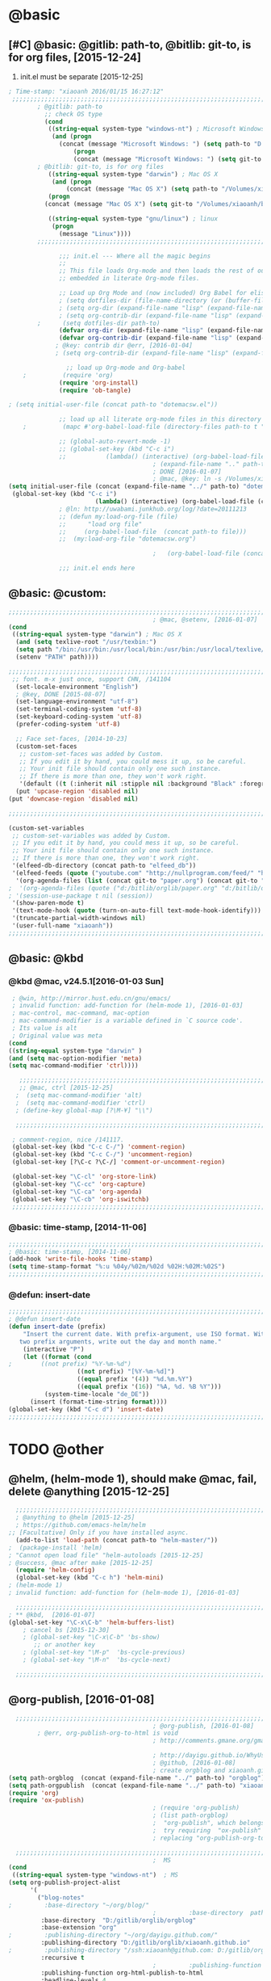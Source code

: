 
* @basic
** [#C] @basic: @gitlib: path-to, @bitlib: git-to, is for org files,  [2015-12-24]
   1. init.el must be separate [2015-12-25]
#+BEGIN_SRC emacs-lisp :tangle yes :reports no
  ; Time-stamp: "xiaoanh 2016/01/15 16:27:12"
   ;;;;;;;;;;;;;;;;;;;;;;;;;;;;;;;;;;;;;;;;;;;;;;;;;;;;;;;;;;;;;;;;;;;;;;;;;;;;;;;;;;;;;;;;;;;;;;;;;;;;;;;;;;;;;;;;;;;;;;;;;;;;;       
          ; @gitlib: path-to
            ;; check OS type
            (cond
             ((string-equal system-type "windows-nt") ; Microsoft Windows
              (and (progn
                (concat (message "Microsoft Windows: ") (setq path-to "D:/gitlib/orglib/emacslib/")) ) 
                    (progn  
                    (concat (message "Microsoft Windows: ") (setq git-to "D:/bitlib/orglib/")) )))
          ; @bitlib: git-to, is for org files
             ((string-equal system-type "darwin") ; Mac OS X
              (and (progn   
                  (concat (message "Mac OS X") (setq path-to "/Volumes/xiaoanh/gitlib/emacslib/")))
             (progn
            (concat (message "Mac OS X") (setq git-to "/Volumes/xiaoanh/bitlib/orglib/")))) )

             ((string-equal system-type "gnu/linux") ; linux
              (progn
                (message "Linux"))))
          ;;;;;;;;;;;;;;;;;;;;;;;;;;;;;;;;;;;;;;;;;;;;;;;;;;;;;;;;;;;;;;;;;;;;;;;;;;;;;;;;;;;;;;;;;;;;;;;;;;;;;;;;;;;;;;;;;;;;;;;;;;;;;

                ;;; init.el --- Where all the magic begins
                ;;
                ;; This file loads Org-mode and then loads the rest of our Emacs initialization from Emacs lisp
                ;; embedded in literate Org-mode files.
                
                ;; Load up Org Mode and (now included) Org Babel for elisp embedded in Org Mode files
                ; (setq dotfiles-dir (file-name-directory (or (buffer-file-name) load-file-name)))
                ; (setq org-dir (expand-file-name "lisp" (expand-file-name "org-mode-master" dotfiles-dir)))
                ; (setq org-contrib-dir (expand-file-name "lisp" (expand-file-name "contrib" org-dir)))
          ;      (setq dotfiles-dir path-to)
                (defvar org-dir (expand-file-name "lisp" (expand-file-name "org-mode-master" path-to)))
                (defvar org-contrib-dir (expand-file-name "lisp" (expand-file-name "contrib"  (expand-file-name "org-mode-master" path-to)))) 
               ; @key: contrib dir @err, [2016-01-04]
               ; (setq org-contrib-dir (expand-file-name "lisp" (expand-file-name "contrib" org-dir)))
            
                  ;; load up Org-mode and Org-babel
      ;          (require 'org)
                (require 'org-install)
                (require 'ob-tangle)

  ; (setq initial-user-file (concat path-to "dotemacsw.el"))

                ;; load up all literate org-mode files in this directory
      ;          (mapc #'org-babel-load-file (directory-files path-to t "\\.org$"))

                ;; (global-auto-revert-mode -1)
                ;; (global-set-key (kbd "C-c i")
                ;;           (lambda() (interactive) (org-babel-load-file (concat path-to "dotemacswrg.org"))))
                                          ; (expand-file-name ".." path-to)
                                          ; DONE [2016-01-07]
                                          ; @mac, @key: ln -s /Volumes/xiaoanh/gitlib/dotemacsw.el ~/.emacs.el
  (setq initial-user-file (concat (expand-file-name "../" path-to) "dotemacsw.el"))
   (global-set-key (kbd "C-c i")
                          (lambda() (interactive) (org-babel-load-file (concat  (expand-file-name "../" path-to)  "dotemacswrg.org"))))
                ; @ln: http://uwabami.junkhub.org/log/?date=20111213
                ;; (defun my:load-org-file (file)
                ;;      "load org file"
                ;;     (org-babel-load-file  (concat path-to file)))
                ;;  (my:load-org-file "dotemacsw.org")

                                          ;   (org-babel-load-file (concat path-to "dotemacsw.org"))

                ;;; init.el ends here
                
#+END_SRC

** @basic: @custom: 
#+BEGIN_SRC emacs-lisp :tangle yes
  ;;;;;;;;;;;;;;;;;;;;;;;;;;;;;;;;;;;;;;;;;;;;;;;;;;;;;;;;;;;;;;;;;;;;;;;;;;;;;;;;;;;;;;;;;;;;;;;;;;;;;;;;;;;;;;;;;;;;;;;;;;;;;
                                          ; @mac, @setenv, [2016-01-07]
  (cond
   ((string-equal system-type "darwin") ; Mac OS X
    (and (setq texlive-root "/usr/texbin:")
    (setq path "/bin:/usr/bin:/usr/local/bin:/usr/bin:/usr/local/texlive/2013/bin/x86_64-darwin:/usr/local/cellar/ghostscript/9.07/bin:")
    (setenv "PATH" path))))

  ;;;;;;;;;;;;;;;;;;;;;;;;;;;;;;;;;;;;;;;;;;;;;;;;;;;;;;;;;;;;;;;;;;;;;;;;;;;;;;;;;;;;;;;;;;;;;;;;;;;;;;;;;;;;;;;;;;;;;;;;;;;;;
   ;; font. m-x just once, support CHN, /141104
    (set-locale-environment "English")
    ; @key, DONE [2015-08-07]
    (set-language-environment "utf-8")
    (set-terminal-coding-system 'utf-8)
    (set-keyboard-coding-system 'utf-8)
    (prefer-coding-system 'utf-8)
    
    ;; Face set-faces, [2014-10-23]
    (custom-set-faces
     ;; custom-set-faces was added by Custom.
     ;; If you edit it by hand, you could mess it up, so be careful.
     ;; Your init file should contain only one such instance.
     ;; If there is more than one, they won't work right.
     '(default ((t (:inherit nil :stipple nil :background "Black" :foreground "gray85" :inverse-video nil :box nil :strike-through nil :overline nil :underline nil :slant normal :weight normal :height 120 :width normal :foundry "apple" :family "Menlo")))))
    (put 'upcase-region 'disabled nil)
  (put 'downcase-region 'disabled nil)

  ;;;;;;;;;;;;;;;;;;;;;;;;;;;;;;;;;;;;;;;;;;;;;;;;;;;;;;;;;;;;;;;;;;;;;;;;;;;;;;;;;;;;;;;;;;;;;;;;;;;;;;;;;;;;;;;;;;;;;;;;;;;;;  

  (custom-set-variables
   ;; custom-set-variables was added by Custom.
   ;; If you edit it by hand, you could mess it up, so be careful.
   ;; Your init file should contain only one such instance.
   ;; If there is more than one, they won't work right.
   '(elfeed-db-directory (concat path-to "elfeed_db"))
   '(elfeed-feeds (quote ("youtube.com" "http://nullprogram.com/feed/" "http://www.terminally-incoherent.com/blog/feed/")))
    '(org-agenda-files (list (concat git-to "paper.org") (concat git-to "study.org") (concat git-to "journal.org") (concat git-to "project.org") (concat git-to "task.org") (concat git-to  "note.org")))
  ;  '(org-agenda-files (quote ("d:/bitlib/orglib/paper.org" "d:/bitlib/orglib/study.org" "d:/bitlib/orglib/journal.org" "d:/bitlib/orglib/project.org" "d:/bitlib/orglib/task.org" "d:/bitlib/orglib/note.org")))
  ; '(session-use-package t nil (session))
   '(show-paren-mode t)
   '(text-mode-hook (quote (turn-on-auto-fill text-mode-hook-identify)))
   '(truncate-partial-width-windows nil)
   '(user-full-name "xiaoanh"))
  ;;;;;;;;;;;;;;;;;;;;;;;;;;;;;;;;;;;;;;;;;;;;;;;;;;;;;;;;;;;;;;;;;;;;;;;;;;;;;;;;;;;;;;;;;;;;;;;;;;;;;;;;;;;;;;;;;;;;;;;;;;;;;  
#+END_SRC
** @basic: @kbd
*** @kbd @mac, v24.5.1[2016-01-03 Sun]
#+BEGIN_SRC emacs-lisp :tangle yes
  ; @win, http://mirror.hust.edu.cn/gnu/emacs/
  ; invalid function: add-function for (helm-mode 1), [2016-01-03]
  ; mac-control, mac-command, mac-option
  ; mac-command-modifier is a variable defined in `C source code'.
  ; Its value is alt
  ; Original value was meta
 (cond 
 ((string-equal system-type "darwin" )
 (and (setq mac-option-modifier 'meta)
 (setq mac-command-modifier 'ctrl))))

    ;;;;;;;;;;;;;;;;;;;;;;;;;;;;;;;;;;;;;;;;;;;;;;;;;;;;;;;;;;;;;;;;;;;;;;;;;;;;;;;;;;;;;;;;;;;;;;;;;;;;;;;;;;;;;;;;;;;;;;;;;;;;;
    ;; @mac, ctrl [2015-12-25]
   ;  (setq mac-command-modifier 'alt)
   ;  (setq mac-command-modifier 'ctrl)
   ; (define-key global-map [?\M-¥] "\\")
   
   ;;;;;;;;;;;;;;;;;;;;;;;;;;;;;;;;;;;;;;;;;;;;;;;;;;;;;;;;;;;;;;;;;;;;;;;;;;;;;;;;;;;;;;;;;;;;;;;;;;;;;;;;;;;;;;;;;;;;;;;;;;;;;

  ; comment-region, nice /141117.
  (global-set-key (kbd "C-c C-/") 'comment-region)
  (global-set-key (kbd "C-c C-/") 'uncomment-region)
  (global-set-key [?\C-c ?\C-/] 'comment-or-uncomment-region)
  
  (global-set-key "\C-cl" 'org-store-link)
  (global-set-key "\C-cc" 'org-capture)
  (global-set-key "\C-ca" 'org-agenda)
  (global-set-key "\C-cb" 'org-iswitchb)
  ;;;;;;;;;;;;;;;;;;;;;;;;;;;;;;;;;;;;;;;;;;;;;;;;;;;;;;;;;;;;;;;;;;;;;;;;;;;;;;;;;;;;;;;;;;;;;;;;;;;;;;;;;;;;;;;;;;;;;;;;;;;;;
#+END_SRC

*** @basic: time-stamp, [2014-11-06]
#+BEGIN_SRC emacs-lisp :tangle yes
;;;;;;;;;;;;;;;;;;;;;;;;;;;;;;;;;;;;;;;;;;;;;;;;;;;;;;;;;;;;;;;;;;;;;;;;;;;;;;;;;;;;;;;;;;;;;;;;;;;;;;;;;;;;;;;;;;;;;;;;;;;;;
; @basic: time-stamp, [2014-11-06]
(add-hook 'write-file-hooks 'time-stamp)
(setq time-stamp-format "%:u %04y/%02m/%02d %02H:%02M:%02S")
;;;;;;;;;;;;;;;;;;;;;;;;;;;;;;;;;;;;;;;;;;;;;;;;;;;;;;;;;;;;;;;;;;;;;;;;;;;;;;;;;;;;;;;;;;;;;;;;;;;;;;;;;;;;;;;;;;;;;;;;;;;;;
#+END_SRC
*** @defun: insert-date
#+BEGIN_SRC emacs-lisp :tangle yes
;;;;;;;;;;;;;;;;;;;;;;;;;;;;;;;;;;;;;;;;;;;;;;;;;;;;;;;;;;;;;;;;;;;;;;;;;;;;;;;;;;;;;;;;;;;;;;;;;;;;;;;;;;;;;;;;;;;;;;;;;;;;;
; @defun insert-date
(defun insert-date (prefix)
    "Insert the current date. With prefix-argument, use ISO format. With
   two prefix arguments, write out the day and month name."
    (interactive "P")
    (let ((format (cond
;	     ((not prefix) "%Y-%m-%d")
                   ((not prefix) "[%Y-%m-%d]")
                   ((equal prefix '(4)) "%d.%m.%Y")
                   ((equal prefix '(16)) "%A, %d. %B %Y")))
          (system-time-locale "de_DE"))
      (insert (format-time-string format))))
(global-set-key (kbd "C-c d") 'insert-date)
;;;;;;;;;;;;;;;;;;;;;;;;;;;;;;;;;;;;;;;;;;;;;;;;;;;;;;;;;;;;;;;;;;;;;;;;;;;;;;;;;;;;;;;;;;;;;;;;;;;;;;;;;;;;;;;;;;;;;;;;;;;;;
#+END_SRC

* TODO @other
** @helm, (helm-mode 1), should make @mac, fail, delete @anything [2015-12-25]
#+BEGIN_SRC emacs-lisp :tangle yes
    ;;;;;;;;;;;;;;;;;;;;;;;;;;;;;;;;;;;;;;;;;;;;;;;;;;;;;;;;;;;;;;;;;;;;;;;;;;;;;;;;;;;;;;;;;;;;;;;;;;;;;;;;;;;;;;;;;;;;;;;;;;;;;
    ; @anything to @helm [2015-12-25]
    ; https://github.com/emacs-helm/helm
  ;; [Facultative] Only if you have installed async.
    (add-to-list 'load-path (concat path-to "helm-master/"))
  ;  (package-install 'helm)
  ; "Cannot open load file" "helm-autoloads [2015-12-25]
  ; @success, @mac after make [2015-12-25] 
    (require 'helm-config)
    (global-set-key (kbd "C-c h") 'helm-mini)
  ; (helm-mode 1)
  ; invalid function: add-function for (helm-mode 1), [2016-01-03]

    ;;;;;;;;;;;;;;;;;;;;;;;;;;;;;;;;;;;;;;;;;;;;;;;;;;;;;;;;;;;;;;;;;;;;;;;;;;;;;;;;;;;;;;;;;;;;;;;;;;;;;;;;;;;;;;;;;;;;;;;;;;;;;
  ; ** @kbd,  [2016-01-07]
  (global-set-key "\C-x\C-b" 'helm-buffers-list) 
      ; cancel bs [2015-12-30]
      ; (global-set-key "\C-x\C-b" 'bs-show) 
         ;; or another key
      ; (global-set-key "\M-p"  'bs-cycle-previous)
      ; (global-set-key "\M-n"  'bs-cycle-next)

    ;;;;;;;;;;;;;;;;;;;;;;;;;;;;;;;;;;;;;;;;;;;;;;;;;;;;;;;;;;;;;;;;;;;;;;;;;;;;;;;;;;;;;;;;;;;;;;;;;;;;;;;;;;;;;;;;;;;;;;;;;;;;;
#+END_SRC

** @org-publish, [2016-01-08]
#+BEGIN_SRC emacs-lisp :tangle yes
    ;;;;;;;;;;;;;;;;;;;;;;;;;;;;;;;;;;;;;;;;;;;;;;;;;;;;;;;;;;;;;;;;;;;;;;;;;;;;;;;;;;;;;;;;;;;;;;;;;;;;;;;;;;;;;;;;;;;;;;;;;;;;;
                                          ; @org-publish, [2016-01-08]
          ; @err, org-publish-org-to-html is void
                                          ; http://comments.gmane.org/gmane.emacs.orgmode/76412

                                          ; http://dayigu.github.io/WhyUseOrgModeToWriteBlog.html
                                          ; @github, [2016-01-08]
                                          ; create orgblog and xiaoanh.github.com dir, [2016-01-08]
  (setq path-orgblog  (concat (expand-file-name "../" path-to) "orgblog"))
  (setq path-orgpublish  (concat (expand-file-name "../" path-to) "xiaoanh.github.io"))
  (require 'org)
  (require 'ox-publish)
                                          ; (require 'org-publish)
                                          ; (list path-orgblog)
                                          ;  "org-publish", which belongs to the old framework.
                                          ;  try requiring  "ox-publish" instead.
                                          ; replacing "org-publish-org-to-html" by "org-html-publish-to-html" into my .emacs.

    ;;;;;;;;;;;;;;;;;;;;;;;;;;;;;;;;;;;;;;;;;;;;;;;;;;;;;;;;;;;;;;;;;;;;;;;;;;;;;;;;;;;;;;;;;;;;;;;;;;;;;;;;;;;;;;;;;;;;;;;;;;;;;
                                          ;  MS
  (cond
   ((string-equal system-type "windows-nt")  ; MS
  (setq org-publish-project-alist
        '(
          ("blog-notes"
  ;         :base-directory "~/org/blog/"
                                          ;         :base-directory  path-orgblog
           :base-directory  "D:/gitlib/orglib/orgblog"     
           :base-extension "org"
  ;         :publishing-directory "~/org/dayigu.github.com/"
           :publishing-directory "D:/gitlib/orglib/xiaoanh.github.io"
  ;         :publishing-directory "/ssh:xiaoanh@github.com: D:/gitlib/orglib/xiaoanh.github.io"
           :recursive t
                                          ;         :publishing-function org-publish-org-to-html
           :publishing-function org-html-publish-to-html   
           :headline-levels 4
           :section-numbers nil
           :auto-preamble t
           :auto-sitemap t                ; Generate sitemap.org automagically...
           :sitemap-filename "sitemap.org"  ; ... call it sitemap.org (it's the default)...
           :sitemap-title "Sitemap"         ; ... with title 'Sitemap'.
           :author "xiaoanh"
  ;         :email "dayigu at gmail dot com"
                                          ;          :style    "<link rel=\"stylesheet\" type=\"text/css\" href=\"css/worg.css\"/>"
           :sitemap-sort-files anti-chronologically
           :sitemap-file-entry-format "%d %t"
           )
          ("blog-static"
  ;         :base-directory "~/org/blog/"
           :base-directory "D:/gitlib/orglib/orgblog"
           :base-extension "css\\|js\\|png\\|jpg\\|gif\\|pdf\\|mp3\\|ogg\\|swf"
                                          ;         :publishing-directory "~/org/dayigu.github.com/"
  ;         :publishing-directory "/ssh:xiaoanh@github.com:  D:/gitlib/orglib/xiaoanh.github.io"
           :publishing-directory "D:/gitlib/orglib/xiaoanh.github.io"        
           :recursive t
           :publishing-function org-publish-attachment
           )
          ("blog" :components ("blog-notes" "blog-static"))
          ;;
          ))))
  ;;;;;;;;;;;;;;;;;;;;;;;;;;;;;;;;;;;;;;;;;;;;;;;;;;;;;;;;;;;;;;;;;;;;;;;;;;;;;;;;;;;;;;;;;;;;;;;;;;;;;;;;;;;;;;;;;;;;;;;;;;;;;
  ; Mac OS X
  (cond
   ((string-equal system-type "darwin")  ; Mac OS X
  (setq org-publish-project-alist
        '(
          ("blog-notes"
  ;         :base-directory "~/org/blog/"
                                          ;         :base-directory  path-orgblog
           :base-directory  "/Volumes/xiaoanh/gitlib/orglib/orgblog"     
           :base-extension "org"
           :publishing-directory "/ssh:xiaoanh@github.com: /Volumes/xiaoanh/gitlib/orglib/xiaoanh.github.io"
  ;         :publishing-directory "/ssh:xiaoanh@github.com: D:/gitlib/orglib/orghtml"
           :recursive t
                                          ;         :publishing-function org-publish-org-to-html
           :publishing-function org-html-publish-to-html   
           :headline-levels 4
           :section-numbers nil
           :auto-preamble t
           :auto-sitemap t                ; Generate sitemap.org automagically...
           :sitemap-filename "sitemap.org"  ; ... call it sitemap.org (it's the default)...
           :sitemap-title "Sitemap"         ; ... with title 'Sitemap'.
           :author "xiaoanh"
  ;         :email "dayigu at gmail dot com"
           :style    "<link rel=\"stylesheet\" type=\"text/css\" href=\"css/worg.css\"/>"
           )
          ("blog-static"
  ;         :base-directory "~/org/blog/"
           :base-directory "/gitlib/orglib/orgblog"
           :base-extension "css\\|js\\|png\\|jpg\\|gif\\|pdf\\|mp3\\|ogg\\|swf"
                                          ;         :publishing-directory "~/org/dayigu.github.com/"
           :publishing-directory "/ssh:xiaoanh@github.com:  /Volumes/xiaoanh/gitlib/orglib/xiaoanh.github.io"
  ;         :publishing-directory "D:/gitlib/orglib/xiaoanh.github.io"        
           :recursive t
           :publishing-function org-publish-attachment
           )
          ("blog" :components ("blog-notes" "blog-static"))
          ;;
          ))))
                                          ; M-x org-publish-project RET blog RET
    ;;;;;;;;;;;;;;;;;;;;;;;;;;;;;;;;;;;;;;;;;;;;;;;;;;;;;;;;;;;;;;;;;;;;;;;;;;;;;;;;;;;;;;;;;;;;;;;;;;;;;;;;;;;;;;;;;;;;;;;;;;;;;
#+END_SRC

#+RESULTS:
** @markdown [2016-01-08]
   1. markdown最主要的用途可能就是blog了
#+BEGIN_SRC emacs-lisp :tangle yes
  ; MD, [2015-02-13]
  (add-to-list 'load-path  (concat path-to "markdown-mode/"))  
;  (add-to-list 'load-path  path-to)  
  (autoload 'markdown-mode "markdown-mode"   "Major mode for editing Markdown files" t)
  (add-to-list 'auto-mode-alist '("\\.text\\'" . markdown-mode))
  (add-to-list 'auto-mode-alist '("\\.markdown\\'" . markdown-mode))
  (add-to-list 'auto-mode-alist '("\\.md\\'" . markdown-mode))
#+END_SRC
** @pandoc
*** 黑魔法利器pandoc, [2016-01-12]
    1. 如果你需要把文件从一种标记语言格式转换到另一种格式，pandoc会是你的瑞士军刀
** @pomodoro, @org-timer
#+BEGIN_SRC emacs-lisp :tangle yes
                                          ; @ln : http://orgmode.org/worg/org-gtd-etc.html, [2016-01-12]
                                          ; Activate the org-timer module :
  (add-to-list 'org-modules 'org-timer)
  ; Set a default value for the timer, for example :
  (setq org-timer-default-timer 25)
  ;; Modify the org-clock-in so that a timer is started with the default
  ;; value except if a timer is already started :
  (add-hook 'org-clock-in-hook (lambda ()
        (if (not org-timer-current-timer) 
        (org-timer-set-timer '(16)))))

#+END_SRC
** @helm-bibtex-master, dash first
#+BEGIN_SRC emacs-lisp :tangle yes
    ;;;;;;;;;;;;;;;;;;;;;;;;;;;;;;;;;;;;;;;;;;;;;;;;;;;;;;;;;;;;;;;;;;;;;;;;;;;;;;;;;;;;;;;;;;;;;;;;;;;;;;;;;;;;;;;;;;;;;;;;;;;;;
    ;;  @helm, helm-bibtex
    ; @err, can not load parsebib
    ; @success, Cannot open load file -> (add-to-list ‘load-path “/Users/user_name/bin/”)
    ; ;; Requirements are parsebib, helm, s, dash, and f.  The easiest way
    ; *** @parsebib @google, https://github.com/joostkremers/parsebib, @Preamble, @String, or @Comment
    ; https://github.com/tmalsburg/helm-bibtex
    ; *** @dash can not load parsebib
    ; https://github.com/magnars/dash.el
    ; *** @s can not load s and f
    ; https://github.com/magnars/s.el
    ; https://github.com/rejeep/f.el
    ; *** @success, parsebib, dash, s and f finally
    (add-to-list 'load-path (concat path-to "dash.el-master/"))
    (require 'dash) 
    (add-to-list 'load-path (concat path-to "s.el-master/"))
    (require 's)
    (add-to-list 'load-path (concat path-to "f.el-master/"))
    (require 'f)
    ; A modern list library for Emacs 
    ; All functions and constructs in the library are prefixed with a dash (-).
    
    (add-to-list 'load-path (concat path-to "parsebib-master/"))
    (require 'parsebib)
    (add-to-list 'load-path (concat path-to "helm-bibtex-master/"))
    (autoload 'helm-bibtex "helm-bibtex" "" t)
    ; (setq helm-bibtex-bibliography '("/path/to/bibtex-file-1.bib" "/path/to/bibtex-file-2.bib"))
    ; helm-bibtex, bitlib->gitlib [2015-12-28]
    (setq helm-bibtex-bibliography (list (concat path-to "bib1410.bib") (concat path-to "bib1505.bib") (concat path-to "bib1506.bib") ))
;    (setq helm-bibtex-bibliography '( (concat path-to "bib1410.bib") (concat path-to "bib1505.bib") (concat path-to "bib1506.bib") ))
  ;  (setq helm-bibtex-bibliography '("D:/gitlib/bib1410.bib" "D:/gitlib/bib1505.bib" "D:/gitlib/bib1506.bib" ))
  ;  (setq helm-bibtex-bibliography '("D:/gitlib/orglib/bib1410.bib" "D:/gitlib/orglib/bib1505.bib" "D:/gitlib/orglib/bib1506.bib" ))
    ; (setq helm-bibtex-bibliography '("D:/bitlib/orglib/bib1410.bib" "D:/bitlib/orglib/bib1505.bib" "D:/bitlib/orglib/bib1506.bib" ))
 
    (setq helm-bibtex-library-path (list (concat git-to "paper1512/") ))    
;    (setq helm-bibtex-library-path (concat git-to "paper1512/") )    
;    (setq helm-bibtex-library-path "D:/bitlib/orglib/paper1512/" )
    ; (setq helm-bibtex-library-path '("/path1/to/pdfs" "/path2/to/pdfs"))
    ; (setq helm-bibtex-notes-path "/path/to/notes.org")
    (setq helm-bibtex-notes-path "D:/gitlib/bib_notes.org")
    (setq helm-bibtex-pdf-symbol "⌘")
    (setq helm-bibtex-notes-symbol "✎")
    ;;;;;;;;;;;;;;;;;;;;;;;;;;;;;;;;;;;;;;;;;;;;;;;;;;;;;;;;;;;;;;;;;;;;;;;;;;;;;;;;;;;;;;;;;;;;;;;;;;;;;;;;;;;;;;;;;;;;;;;;;;;;;
#+END_SRC
** @guide-key
#+BEGIN_SRC emacs-lisp
  ;;;;;;;;;;;;;;;;;;;;;;;;;;;;;;;;;;;;;;;;;;;;;;;;;;;;;;;;;;;;;;;;;;;;;;;;;;;;;;;;;;;;;;;;;;;;;;;;;;;;;;;;;;;;;;;;;;;;;;;;;;;;
  ; https://github.com/kai2nenobu/guide-key
  ; @guide-key begin here
  
  ; @guide-key end here
  ;;;;;;;;;;;;;;;;;;;;;;;;;;;;;;;;;;;;;;;;;;;;;;;;;;;;;;;;;;;;;;;;;;;;;;;;;;;;;;;;;;;;;;;;;;;;;;;;;;;;;;;;;;;;;;;;;;;;;;;;;;;;
#+END_SRC
** @company
#+BEGIN_SRC emacs-lisp
  ;;;;;;;;;;;;;;;;;;;;;;;;;;;;;;;;;;;;;;;;;;;;;;;;;;;;;;;;;;;;;;;;;;;;;;;;;;;;;;;;;;;;;;;;;;;;;;;;;;;;;;;;;;;;;;;;;;;;;;;;;;;;;
  ; @company to replace ac,  begin here [2015-12-31]
  
  ; @company end here
  ;;;;;;;;;;;;;;;;;;;;;;;;;;;;;;;;;;;;;;;;;;;;;;;;;;;;;;;;;;;;;;;;;;;;;;;;;;;;;;;;;;;;;;;;;;;;;;;;;;;;;;;;;;;;;;;;;;;;;;;;;;;;;
#+END_SRC
** @use-package [2015-12-31]
#+BEGIN_SRC emacs-lisp
  ;;;;;;;;;;;;;;;;;;;;;;;;;;;;;;;;;;;;;;;;;;;;;;;;;;;;;;;;;;;;;;;;;;;;;;;;;;;;;;;;;;;;;;;;;;;;;;;;;;;;;;;;;;;;;;;;;;;;;;;;;;;;;
  ; @use-package begin here [2015-12-31]
  ; https://github.com/jwiegley/use-package
  (add-to-list 'load-path (concat path-to "use-package-master/"))
; (require 'use-package)
  ; @use-package end here
  ;;;;;;;;;;;;;;;;;;;;;;;;;;;;;;;;;;;;;;;;;;;;;;;;;;;;;;;;;;;;;;;;;;;;;;;;;;;;;;;;;;;;;;;;;;;;;;;;;;;;;;;;;;;;;;;;;;;;;;;;;;;;;
#+END_SRC
** TODO @magit, v24.5 [2015-12-30]
   - State "TODO"       from ""           [2016-01-04 Mon 10:20]
#+BEGIN_SRC emacs-lisp
  ;;;;;;;;;;;;;;;;;;;;;;;;;;;;;;;;;;;;;;;;;;;;;;;;;;;;;;;;;;;;;;;;;;;;;;;;;;;;;;;;;;;;;;;;;;;;;;;;;;;;;;;;;;;;;;;;;;;;;;;;;;;;;
  ; @magit, [2015-12-30]
  ; http://magit.vc/manual/magit/
  ; @make @err: *** At least version 24.4 of Emacs is required.  Stop.
   (add-to-list 'load-path (concat path-to "magit-master/lisp/"))
  ;  (require 'magit)
  ;; (with-eval-after-load 'info
  ;;   (info-initialize)
  ;;   (add-to-list 'Info-directory-list
  ;;                (concat path-to "/Documentation/")))
  
#+END_SRC
** @eldoc [2015-12-30]
#+BEGIN_SRC emacs-lisp :tangle yes 
  ;;;;;;;;;;;;;;;;;;;;;;;;;;;;;;;;;;;;;;;;;;;;;;;;;;;;;;;;;;;;;;;;;;;;;;;;;;;;;;;;;;;;;;;;;;;;;;;;;;;;;;;;;;;;;;;;;;;;;;;;;;;;;
  ; @eldoc [2015-12-30]
  (add-hook 'emacs-lisp-mode-hook 'turn-on-eldoc-mode)
  (add-hook 'lisp-interaction-mode-hook 'turn-on-eldoc-mode)
  (add-hook 'ielm-mode-hook 'turn-on-eldoc-mode)
  ; org-eldoc, @ln: https://bitbucket.org/ukaszg/org-eldoc
  ; org-eldoc is part of org-mode contrib repository
  ; \gitlib\orglib\emacslib\org-mode-master\contrib\lisp
  ; (setq org-contrib-dir (expand-file-name "lisp" (expand-file-name "contrib" org-dir)))
  ; (setq org-contrib-dir (expand-file-name "lisp" (expand-file-name "contrib" org-dir)))
  (add-to-list 'load-path org-contrib-dir)
  (require 'org-eldoc)
  (org-eldoc-load)
  ; (org-eldoc-hook-setup)
  ;;;;;;;;;;;;;;;;;;;;;;;;;;;;;;;;;;;;;;;;;;;;;;;;;;;;;;;;;;;;;;;;;;;;;;;;;;;;;;;;;;;;;;;;;;;;;;;;;;;;;;;;;;;;;;;;;;;;;;;;;;;;;
#+END_SRC
** @anything, @err [2015-12-29]
#+BEGIN_SRC emacs-lisp
    ;;;;;;;;;;;;;;;;;;;;;;;;;;;;;;;;;;;;;;;;;;;;;;;;;;;;;;;;;;;;;;;;;;;;;;;;;;;;;;;;;;;;;;;;;;;;;;;;;;;;;;;;;;;;;;;;;;;;;;;;;;;;;
  ; @anything, why not working
  ; @err, can  not open load file anything-config
    ;; (add-to-list 'load-path (concat path-to "anything/")
    ;; (require 'anything-config)
    ;; (setq anything-sources
    ;;       (list anything-c-source-buffers
    ;;         anything-c-source-locate
    ;;             anything-c-source-file-name-history
    ;;             anything-c-source-info-pages
    ;;             anything-c-source-man-pages
    ;;             anything-c-source-file-cache
    ;;             anything-c-source-emacs-commands))
    ;;;;;;;;;;;;;;;;;;;;;;;;;;;;;;;;;;;;;;;;;;;;;;;;;;;;;;;;;;;;;;;;;;;;;;;;;;;;;;;;;;;;;;;;;;;;;;;;;;;;;;;;;;;;;;;;;;;;;;;;;;;;;
#+END_SRC

** @async emacs-async-master for helm
#+BEGIN_SRC emacs-lisp 
; https://github.com/jwiegley/emacs-async
(add-to-list 'load-path (concat path-to "emacs-async-master/"))
(autoload 'dired-async-mode "dired-async.el" nil t)
(dired-async-mode 1)
#+END_SRC
** @smex [2015-12-25]
#+BEGIN_SRC emacs-lisp :tangle yes
;;;;;;;;;;;;;;;;;;;;;;;;;;;;;;;;;;;;;;;;;;;;;;;;;;;;;;;;;;;;;;;;;;;;;;;;;;;;;;;;;;;;;;;;;;;;;;;;;;;;;;;;;;;;;;;;;;;;;;;;;;;;;
; https://github.com/nonsequitur/smex
; A smart M-x enhancement for Emacs.  [2015-07-15]
(add-to-list 'load-path (concat path-to "smex-master/"))
(require 'smex) 
; Not needed if you use package.el
(smex-initialize) 
; Can be omitted. This might cause a (minimal) delay
                  ; when Smex is auto-initialized on its first run.

(global-set-key (kbd "M-x") 'smex)
(global-set-key (kbd "M-X") 'smex-major-mode-commands)
;;;;;;;;;;;;;;;;;;;;;;;;;;;;;;;;;;;;;;;;;;;;;;;;;;;;;;;;;;;;;;;;;;;;;;;;;;;;;;;;;;;;;;;;;;;;;;;;;;;;;;;;;;;;;;;;;;;;;;;;;;;;;
#+END_SRC
** @linum forcefully, [2013-11-13]
#+BEGIN_SRC emacs-lisp
;;;;;;;;;;;;;;;;;;;;;;;;;;;;;;;;;;;;;;;;;;;;;;;;;;;;;;;;;;;;;;;;;;;;;;;;;;;;;;;;;;;;;;;;;;;;;;;;;;;;;;;;;;;;;;;;;;;;;;;;;;;;;
(add-to-list 'load-path path-to)  
(require 'linum)
(global-linum-mode 1)
;;;;;;;;;;;;;;;;;;;;;;;;;;;;;;;;;;;;;;;;;;;;;;;;;;;;;;;;;;;;;;;;;;;;;;;;;;;;;;;;;;;;;;;;;;;;;;;;;;;;;;;;;;;;;;;;;;;;;;;;;;;;;
#+END_SRC
** @git-emac git-emacs, [2015-12-23] / [2014-11-06]
#+BEGIN_SRC emacs-lisp
;;;;;;;;;;;;;;;;;;;;;;;;;;;;;;;;;;;;;;;;;;;;;;;;;;;;;;;;;;;;;;;;;;;;;;;;;;;;;;;;;;;;;;;;;;;;;;;;;;;;;;;;;;;;;;;;;;;;;;;;;;;;;
;  C:\Program Files (x86)\Git [2015-12-23]
;; (add-to-list 'load-path (concat path-to "git-emacs-master/"))
;; ;(add-to-list 'load-path "C:/git-emacs-master")
;; ;(add-to-list 'load-path "C:/Program Files (x86)/git-emacs-master")
;; (if (string-equal system-type "windows-nt")
;; (progn (add-to-list 'exec-path "C:/Program Files (x86)/Git/bin")))
;; ; * @emacs
;; ; (add-to-list 'exec-path "C:/Program Files (x86)/Git/bin")
;; (require 'git-emacs)
;; ; @key, @success, 'exec-path, ctrl-h v check value
;; ; permisson denied, git
;; ; add its path (location) to the value of exec-path.

;; ; ** @git-emacs, defvar, ctrl-h v: git--repository-dir for git-init
;; (setq git--repository-dir git-to)

;;;;;;;;;;;;;;;;;;;;;;;;;;;;;;;;;;;;;;;;;;;;;;;;;;;;;;;;;;;;;;;;;;;;;;;;;;;;;;;;;;;;;;;;;;;;;;;;;;;;;;;;;;;;;;;;;;;;;;;;;;;;;

;; highlight：hi-line.el,emacs inside, /[2014-11-06]
; (require 'hl-line)  
; (global-hl-line-mode t) 
;;;;;;;;;;;;;;;;;;;;;;;;;;;;;;;;;;;;;;;;;;;;;;;;;;;;;;;;;;;;;;;;;;;;;;;;;;;;;;;;;;;;;;;;;;;;;;;;;;;;;;;;;;;;;;;;;;;;;;;;;;;;;
#+END_SRC

** @ac

#+BEGIN_SRC emacs-lisp
;;;;;;;;;;;;;;;;;;;;;;;;;;;;;;;;;;;;;;;;;;;;;;;;;;;;;;;;;;;;;;;;;;;;;;;;;;;;;;;;;;;;;;;;;;;;;;;;;;;;;;;;;;;;;;;;;;;;;;;;;;;;;
;; auto-complete, [2014-11-06]
(add-to-list 'load-path (concat path-to "auto-complete-master/"))
; (add-to-list 'load-path (concat path-to "auto-complete-master"))
; (add-to-list 'ac-dictionary-directories "D:/dotemacsw/auto-complete-master/ac-dict")
(require 'auto-complete)
(require 'auto-complete-config)
(ac-config-default)
(add-to-list 'ac-dictionary-directories (concat path-to "auto-complete-master/ac-dict"))
(auto-complete-mode 1) 

;;;;;;;;;;;;;;;;;;;;;;;;;;;;;;;;;;;;;;;;;;;;;;;;;;;;;;;;;;;;;;;;;;;;;;;;;;;;;;;;;;;;;;;;;;;;;;;;;;;;;;;;;;;;;;;;;;;;;;;;;;;;;
#+END_SRC
*** @ac, ac-ispell
#+BEGIN_SRC emacs-lisp :tangle yes
  ;;;;;;;;;;;;;;;;;;;;;;;;;;;;;;;;;;;;;;;;;;;;;;;;;;;;;;;;;;;;;;;;;;;;;;;;;;;;;;;;;;;;;;;;;;;;;;;;;;;;;;;;;;;;;;;;;;;;;;;;;;;;;
  ;; @win
  (if (string-equal system-type "windows-nt")
  (and (progn (add-to-list 'exec-path "C:/Program Files (x86)/Aspell/bin"))
  (setq-default ispell-program-name "aspell")
  (progn (setq ispell-personal-dictionary "C:/Program Files (x86)/Aspell/dict"))))
  
  ;;;;;;;;;;;;;;;;;;;;;;;;;;;;;;;;;;;;;;;;;;;;;;;;;;;;;;;;;;;;;;;;;;;;;;;;;;;;;;;;;;;;;;;;;;;;;;;;;;;;;;;;;;;;;;;;;;;;;;;;;;;;;
  ;; @mac, [2015-12-28]
  (if (string-equal system-type "darwin")
  (and (setq ispell-program-name "/usr/local/bin/ispell")
  (setq-default ispell-program-name "/usr/local/bin/aspell")))
  
  ; @seamless, for both 
  (require 'ispell)
  (setq text-mode-hook '(lambda()  (flyspell-mode t)  ) )
  (add-hook 'LaTeX-mode-hook 'flyspell-mode)
  (ispell-minor-mode) 
  
  ;;;;;;;;;;;;;;;;;;;;;;;;;;;;;;;;;;;;;;;;;;;;;;;;;;;;;;;;;;;;;;;;;;;;;;;;;;;;;;;;;;;;;;;;;;;;;;;;;;;;;;;;;;;;;;;;;;;;;;;;;;;;;
#+END_SRC
*** @ac, first ispell, then ac-ispell [2015-12-28]
#+BEGIN_SRC emacs-lisp
;;;;;;;;;;;;;;;;;;;;;;;;;;;;;;;;;;;;;;;;;;;;;;;;;;;;;;;;;;;;;;;;;;;;;;;;;;;;;;;;;;;;;;;;;;;;;;;;;;;;;;;;;;;;;;;;;;;;;;;;;;;;;
(add-to-list 'load-path (concat path-to "auto-complete-master/"))
; (add-to-list 'load-path "D:/dotemacsw/auto-complete-master/")
(require 'ac-ispell)
(eval-after-load "auto-complete" '(progn (ac-ispell-setup)))
(add-hook 'git-commit-mode-hook 'ac-ispell-ac-setup)
(add-hook 'mail-mode-hook 'ac-ispell-ac-setup)

; error enabling flyspell mode, ispell-set-spellcheker, /141106
(setq flyspell-issue-welcome-flag nil)
;; fix flyspell problem
;;;;;;;;;;;;;;;;;;;;;;;;;;;;;;;;;;;;;;;;;;;;;;;;;;;;;;;;;;;;;;;;;;;;;;;;;;;;;;;;;;;;;;;;;;;;;;;;;;;;;;;;;;;;;;;;;;;;;;;;;;;;;
#+END_SRC
** @auctex, REDO [2016-01-07], no use [2015-12-24]
#+BEGIN_SRC emacs-lisp :tangle yes
  ;;;;;;;;;;;;;;;;;;;;;;;;;;;;;;;;;;;;;;;;;;;;;;;;;;;;;;;;;;;;;;;;;;;;;;;;;;;;;;;;;;;;;;;;;;;;;;;;;;;;;;;;;;;;;;;;;;;;;;;;;;;;; 
  ;; Auctex, REDO [2016-01-07] DONE [2014-10-23]
  (add-to-list 'load-path (concat path-to "site-lisp/site-start.d"))
                                          ; @key: very important, [2014-10-23]
  (load "auctex.el" nil t t)
  (load "preview-latex.el" nil t t)
  (setq TeX-auto-save t)
  (setq TeX-parse-self t)
  (setq-default TeX-master nil)
  (setq preview-scale-function 1.3)
  (setq LaTeX-math-menu-unicode t)
  (setq TeX-insert-braces nil)
  (add-hook 'LaTeX-mode-hook 'LaTeX-math-mode)
  ;; RefTeX with AUCTeX
  ;; reftex, [2014-10-23]
  (setq reftex-plug-into-auctex t)
  (add-hook 'latex-mode-hook 'turn-on-reftex) 
  (setq reftex-cite-format 'natbib) 


  ;; "XeLaTeX", xetex, REDO [2016-01-07], DONE  [2014-11-03]
  (setq TeX-PDF-mode t) ; annual, c-c,c-t, c -p, /140318
  (add-hook 'LaTeX-mode-hook (lambda()
                                (add-to-list 'TeX-command-list '("XeLaTeX" "%`xelatex%(mode)%' %t" TeX-run-TeX nil t))
                                (setq TeX-command-default "XeLaTeX")
                                   (setq TeX-save-query  nil )
                                    (setq TeX-show-compilation t) 
                                                                 ))
  (setq tex-engine 'xetex)
  ;;;;;;;;;;;;;;;;;;;;;;;;;;;;;;;;;;;;;;;;;;;;;;;;;;;;;;;;;;;;;;;;;;;;;;;;;;;;;;;;;;;;;;;;;;;;;;;;;;;;;;;;;;;;;;;;;;;;;;;;;;;;;
#+END_SRC

** @auto-save, [2014-11-21]

#+BEGIN_SRC emacs-lisp
;;;;;;;;;;;;;;;;;;;;;;;;;;;;;;;;;;;;;;;;;;;;;;;;;;;;;;;;;;;;;;;;;;;;;;;;;;;;;;;;;;;;;;;;;;;;;;;;;;;;;;;;;;;;;;;;;;;;;;;;;;;;;
(setq auto-save-default t)
;;;;;;;;;;;;;;;;;;;;;;;;;;;;;;;;;;;;;;;;;;;;;;;;;;;;;;;;;;;;;;;;;;;;;;;;;;;;;;;;;;;;;;;;;;;;;;;;;;;;;;;;;;;;;;;;;;;;;;;;;;;;;
#+END_SRC

** @mew, no use
#+BEGIN_SRC emacs-lisp :tangle no
  ;;;;;;;;;;;;;;;;;;;;;;;;;;;;;;;;;;;;;;;;;;;;;;;;;;;;;;;;;;;;;;;;;;;;;;;;;;;;;;;;;;;;;;;;;;;;;;;;;;;;;;;;;;;;;;;;;;;;;;;;;;;;;
  ;; @mew, email, @success, work [2015-12-21]
      ;; load Mew, [2014-11-07]
      (add-to-list 'load-path (concat path-to "mew-lisp"))
      (autoload 'mew "mew" nil t)
      (autoload 'mew-send "mew" nil t)
      (setq mew-icon-directory (concat path-to "mew-lisp/etc"))
      (setq mew-use-cached-passwd t)
      (if (boundp 'read-mail-command)
      (setq read-mail-command 'mew))
      (autoload 'mew-user-agent-compose "mew" nil t)
      (if (boundp 'mail-user-agent)
      (setq mail-user-agent 'mew-user-agent))
      (if (fboundp 'define-mail-user-agent)
      (define-mail-user-agent
      'mew-user-agent
      'mew-user-agent-compose
      'mew-draft-send-message
      'mew-draft-kill
      'mew-send-hook))
      (setq mew-pop-size 0)
      (setq mew-smtp-auth-list nil)
      (setq toolbar-mail-reader 'Mew)
      (set-default 'mew-decode-quoted 't)
      (when (boundp 'utf-translate-cjk)
      (setq utf-translate-cjk t)
      (custom-set-variables
      '(utf-translate-cjk t)))
      (if (fboundp 'utf-translate-cjk-mode)
      (utf-translate-cjk-mode 1))
      (setq mew-config-alist '(
      ("default"
      ("name" . "xiaoanhuang")
      ("user" . "xiaoanhuang")
      ("smtp-server" . "smtp.163.com")
      ("smtp-port" . "25")
      ("pop-server" . "pop3.163.com")
      ("pop-port" . "110")
      ("smtp-user" . "xiaoanhuang")
      ("pop-user" . "xiaoanhuang")
      ("mail-domain" . "163.com")
      ("mailbox-type" . pop)
      ("pop-auth" . pass)
      ("smtp-auth-list" . ("PLAIN" "LOGIN" "CRAM-MD5"))
      )
      ))
      (setq mew-ssl-verify-level 0)
  ;;;;;;;;;;;;;;;;;;;;;;;;;;;;;;;;;;;;;;;;;;;;;;;;;;;;;;;;;;;;;;;;;;;;;;;;;;;;;;;;;;;;;;;;;;;;;;;;;;;;;;;;;;;;;;;;;;;;;;;;;;;;;
#+END_SRC

** @predictive, [2014-11-04]
#+BEGIN_SRC emacs-lisp
;;;;;;;;;;;;;;;;;;;;;;;;;;;;;;;;;;;;;;;;;;;;;;;;;;;;;;;;;;;;;;;;;;;;;;;;;;;;;;;;;;;;;;;;;;;;;;;;;;;;;;;;;;;;;;;;;;;;;;;;;;;;;
;; predictive install location
(add-to-list 'load-path (concat path-to "predictive"))
     ;; dictionary locations
(add-to-list 'load-path (concat path-to "predictive/latex/"))
(add-to-list 'load-path (concat path-to "predictive/texinfo/"))
 (add-to-list 'load-path (concat path-to "predictive/html/"))
 (autoload 'predictive-mode (concat path-to "predictive/") "Turn on Predictive Completion Mode." t)
;    (autoload 'predictive-mode (concat path-to "predictive/" "Turn on Predictive Completion Mode." t))
     ;; load predictive package
;     (require 'predictive)
;(autoload 'predictive-mode "D:/Emacs14/predictive/predictive" "Turn on Predictive Completion Mode." t)
; delete predictive, /141110
;;;;;;;;;;;;;;;;;;;;;;;;;;;;;;;;;;;;;;;;;;;;;;;;;;;;;;;;;;;;;;;;;;;;;;;;;;;;;;;;;;;;;;;;;;;;;;;;;;;;;;;;;;;;;;;;;;;;;;;;;;;;;
#+END_SRC

** @session, REDO [2016-01-07], DONE [2015-12-28]
#+BEGIN_SRC emacs-lisp :tangle yes
  (add-to-list 'load-path path-to)
  (require 'session)
  ;; load session
  (add-hook 'after-init-hook 'session-initialize) 
  ;;  initiate session
  (desktop-save-mode 1)
#+END_SRC

** @org all left is org

#+BEGIN_SRC emacs-lisp :tangle yes
  ;;;;;;;;;;;;;;;;;;;;;;;;;;;;;;;;;;;;;;;;;;;;;;;;;;;;;;;;;;;;;;;;;;;;;;;;;;;;;;;;;;;;;;;;;;;;;;;;;;;;;;;;;;;;;;;;;;;;;;;;;;;;;
  ; *** @org-mobile, [2014-12-16]
  ; comment org-mobile-files [2015-12-28]
  ; (setq org-mobile-files (quote ( (concat git-to "HXA.OFDM.PON.org")  (concat git-to "journal.org")  (concat git-to "project.org")  (concat git-to "task.org")  (concat git-to "note.org") )))
  ; (setq org-mobile-index-file "D:/GTD18/inbox.org")
  ; (setq org-mobile-index-file "inbox.org")
  ; (setq org-mobile-inbox-for-pull "D:/GTD18/fromMobile.org")
  ; (setq org-mobile-inbox-for-pull "D:/GTD18/inbox.org")

  ;;;;;;;;;;;;;;;;;;;;;;;;;;;;;;;;;;;;;;;;;;;;;;;;;;;;;;;;;;;;;;;;;;;;;;;;;;;;;;;;;;;;;;;;;;;;;;;;;;;;;;;;;;;;;;;;;;;;;;;;;;;;;
  ; *** @org-capture, / [2014-11-27]
  (setq org-capture-templates '(
  ("t" "Task" entry (file+headline (concat git-to "task.org") "Tasks") "* TODO %?\n %i\n %a")
  ("j" "Journal" entry (file+datetree (concat git-to "journal.org")) "* %?\nEntered on %U\n %i\n %a")
  ("n" "Note" entry (file+datetree (concat git-to "note.org") ) "* %?\nEntered on %U\n %i\n %a")
  ("p" "Project" entry (file+datetree (concat git-to "project.org") ) "* %?\nEntered on %U\n %i\n %a")
  ))
  ; M-x org-capture-import-remember-templates RET

  ; (define-key global-map "\C-cc" ’org-capture)
  ;;;;;;;;;;;;;;;;;;;;;;;;;;;;;;;;;;;;;;;;;;;;;;;;;;;;;;;;;;;;;;;;;;;;;;;;;;;;;;;;;;;;;;;;;;;;;;;;;;;;;;;;;;;;;;;;;;;;;;;;;;;;;
  ; *** @org-remember, [2014-11-19]
  (define-key global-map "\C-cr" 'org-remember)

  ; (org-remember-insinuate)
  ; must add remember-mode-hook, /141119
    (setq remember-annotation-functions '(org-remember-annotation))
    (setq remember-handler-functions '(org-remember-handler))
    (add-hook 'remember-mode-hook 'org-remember-apply-template)

  ; (setq org-directory (concat git-to "/") 
  (setq org-remember-templates '(("New" ?n "* %? %t \n %i\n %a" (concat git-to "inbox.org") ) ("Task" ?t "** TODO %?\n %i\n %a" (concat git-to "task.org") "Tasks") ("Calendar" ?c "** TODO %?\n %i\n %a" (concat git-to "task.org") "Tasks") ("Idea" ?i "** %?\n %i\n %a" (concat git-to "task.org") "Ideas") ("Note" ?r "* %?\n %i\n %a" (concat git-to "note.org") ) ("Project" ?p "** %?\n %i\n %a" (concat git-to "project.org") %g)  ("Journal" ?j "* %?\n %i\n %a" (concat git-to "journal.org") )  )) 

  ; (setq org-directory git-to) 
  ; (setq org-directory "D:/GTD18/") 
  (setq org-default-notes-file (concat git-to "inbox.org"))  ; [2015-12-30]
  ; (setq org-default-notes-file (concat org-directory "inbox.org"))
  ;;;;;;;;;;;;;;;;;;;;;;;;;;;;;;;;;;;;;;;;;;;;;;;;;;;;;;;;;;;;;;;;;;;;;;;;;;;;;;;;;;;;;;;;;;;;;;;;;;;;;;;;;;;;;;;;;;;;;;;;;;;;;
#+END_SRC

#+BEGIN_SRC emacs-lisp :tangle no
  ; *** @org-setting, [2014-11-19]
  (setq org-tag-alist '(("@Fit" . ?f) ("@huang" . ?h) ("@home" . ?m) ("@Lang" . ?l) ("@Basic" . ?b) ("@Emacs" . ?e) ("@paper" . ?p) ("@work" . ?w)   ("@DOCSIS" . ?d) ("@Meeting" . ?M) ("@Famous" .?F)))
  
  ;; priority setting, [2014-11-19] 
  ; lowest can not be D, must E, /141119
  (setq org-highest-priority ?A)
  (setq org-lowest-priority  ?E)
  (setq org-default-priority ?E)

  ; *** @org-todo, [2014-11-19]
  (setq org-todo-keywords
    '((type "Work(w!)" "Huang(h!)" "|")
  ;    (type "Work(w!)" "Huang(h!)" "Study(s!)" "|")
      (sequence "PENDING(p!)" "TODO(t!)"  "|" "DONE(d!)" "ABORT(a@/!)")
  ))
  ;;;;;;;;;;;;;;;;;;;;;;;;;;;;;;;;;;;;;;;;;;;;;;;;;;;;;;;;;;;;;;;;;;;;;;;;;;;;;;;;;;;;;;;;;;;;;;;;;;;;;;;;;;;;;;;;;;;;;;;;;;;;;

#+END_SRC

#+BEGIN_SRC emacs-lisp :tangle no
  ;;;;;;;;;;;;;;;;;;;;;;;;;;;;;;;;;;;;;;;;;;;;;;;;;;;;;;;;;;;;;;;;;;;;;;;;;;;;;;;;;;;;;;;;;;;;;;;;;;;;;;;;;;;;;;;;;;;;;;;;;;;;;

  ; *** @org-face, [2014-11-19]
  (setq org-todo-keyword-faces
    '(("Work" .      (:background "red" :foreground "white" :weight bold))
  ;    ("Study" .      (:background "white" :foreground "red" :weight bold))
  ; <x-bg-color>, background can not be White, <2014-12-23>
  ;    ("Study" .      (:background "gray" :foreground "red" :weight bold))
  ;    ("Fun" .      (:foreground "MediumBlue" :weight bold)) 
      
      ("Huang" .      (:background "red" :foreground "orange" :weight bold)) 
      ("PENDING" .   (:background "LightGreen" :foreground "gray" :weight bold))
      ("TODO" .      (:background "DarkOrange" :foreground "black" :weight bold))
      ("DONE" .      (:background "azure" :foreground "Darkgreen" :weight bold)) 
      ("ABORT" .     (:background "gray" :foreground "black"))
  ))
   
  ;; org face 
  (setq org-priority-faces
    '((?A . (:background "red" :foreground "white" :weight bold))
      (?B . (:background "DarkOrange" :foreground "white" :weight bold))
      (?C . (:background "yellow" :foreground "DarkGreen" :weight bold))
      (?D . (:background "DodgerBlue" :foreground "black" :weight bold))
      (?E . (:background "SkyBlue" :foreground "black" :weight bold))
  ))
#+END_SRC

#+BEGIN_SRC emacs-lisp :tangle yes
  ;;;;;;;;;;;;;;;;;;;;;;;;;;;;;;;;;;;;;;;;;;;;;;;;;;;;;;;;;;;;;;;;;;;;;;;;;;;;;;;;;;;;;;;;;;;;;;;;;;;;;;;;;;;;;;;;;;;;;;;;;;;;;
  ;; ** DONE @bib
  ; http://blog.waterlin.org/articles/bind-emacs-org-mode-with-bibtex.html
  ; (concat path-to "bib1307.bib")
  (setq reftex-default-bibliography
        (list
         (concat path-to "bib1307.bib")  (concat path-to "bib1410.bib")   (concat path-to"bib1506.bib")  (concat path-to"bib1505.bib")  )) ; @success, list [2015-12-30]
  
  ;;;;;;;;;;;;;;;;;;;;;;;;;;;;;;;;;;;;;;;;;;;;;;;;;;;;;;;;;;;;;;;;;;;;;;;;;;;;;;;;;;;;;;;;;;;;;;;;;;;;;;;;;;;;;;;;;;;;;;;;;;;;;   
  ;; *** @bib: @auto: @org-mode-reftex-setup, "C-c (",  RefTeX, [2015-12-30]
  ; @key, @redo, first setq org-link-abbrev-alist [2015-12-30]
  ; @key: missing ), @org-mode-reftex-setup, [2015-12-30]
  
  ; (concat git-to "notes.org")
  ; D:/gitlib/orglib/emacslib
  ;;  org-mode reftex, [2015-01-27]
  ;; @ln: https://wiki.freebsdchina.org/doc/r/reference
  ;; define org-mode-reftex-search
  
  (defun org-mode-reftex-search ()
   ;; jump to the notes for the paper pointed to at from reftex search
   (interactive)
   (org-open-link-from-string (format "[[notes:%s]]" (reftex-citation t))))
  
  ; @org-link, [2015-12-30]
  ; replace D: to /Volumes/xiaoanh
  (cond 
  ((string-equal system-type "darwin")
  (setq org-link-abbrev-alist
   '(("bib" . "/Volumes/xiaoanh/gitlib/orglib/emacslib/bib1410.bib::%s, /Volumes/xiaoanh/gitlib/orglib/emacslib/bib1505.bib::%s, /Volumes/xiaoanh/gitlib/orglib/emacslib/bib1506.bib::%s")
     ("notes" .  "/Volumes/xiaoanh/gitlib/orglib/emacslib/bib_notes.org::%s")
     ("figs" . "/Volumes/xiaoanh/figure1411/%s.png")
  ;   ("papers" . "D:/bib1410/paper1410/%s.pdf")
     ("papers" . "/Volumes/xiaoanh/bitlib/orglib/paper1512/%s.pdf"))))
  ((string-equal system-type "windows-nt")
  (setq org-link-abbrev-alist
   '(("bib" . "D:/gitlib/orglib/emacslib/bib1410.bib::%s, D:/gitlib/orglib/emacslib/bib1505.bib::%s, D:/gitlib/orglib/emacslib/bib1506.bib::%s")
     ("notes" .  "D:/gitlib/orglib/emacslib/bib_notes.org::%s")
  ;   ("notes" . "(concat git-to "notes.org") ::%s")
  ;  (invalid-read-syntax ". in wrong context")
  ;    ("notes" . (concat git-to "notes.org::%s")
     ("figs" . "D:/figure1411/%s.png")
  ;   ("papers" . "D:/bib1410/paper1410/%s.pdf")
     ("papers" . "D:/bitlib/orglib/paper1512/%s.pdf")))))
  
  (defun org-mode-reftex-setup ()
    (load-library "reftex")
    (and (buffer-file-name) (file-exists-p (buffer-file-name))
         (progn
      ;; enable auto-revert-mode to update reftex when bibtex file changes on disk
      (global-auto-revert-mode t)
      (reftex-parse-all)
      ;; add a custom reftex cite format to insert links
      (reftex-set-cite-format
        '((?b . "[[bib:%l][%l-bib]]")
          (?c . "\\cite{%l}")
          (?n . "[[notes:%l][%l-notes]]")
          (?p . "[[papers:%l][%l-paper]]")
	  (?f . "[[figs:%l][%l-fig]]")
          (?t . "%t")
          (?h . "** %t\n:PROPERTIES:\n:Custom_ID: %l\n:END:\n[[papers:%l][%l-paper]]"))))))
  (define-key global-map (kbd "C-c )") 'reftex-citation)
  (define-key global-map (kbd "C-c (") 'org-mode-reftex-search)
;  (define-key org-mode-map (kbd "C-c )") 'reftex-citation) ; @success, list [2015-12-30]
    ;; binding of  ”C-c (” to org-mode-reftex-search
;  (define-key org-mode-map (kbd "C-c (") 'org-mode-reftex-search)
  (add-hook 'org-mode-hook 'org-mode-reftex-setup)
  ;;;;;;;;;;;;;;;;;;;;;;;;;;;;;;;;;;;;;;;;;;;;;;;;;;;;;;;;;;;;;;;;;;;;;;;;;;;;;;;;;;;;;;;;;;;;;;;;;;;;;;;;;;;;;;;;;;;;;;;;;;;;;
#+END_SRC

#+BEGIN_SRC emacs-lisp :tangle no
  ; *** Epresent [2014-12-10]
  ; Debugger entered--Lisp error: (file-error "Cannot open load file" "ox")  require(ox)
  ; (add-to-list 'load-path (concat path-to "epresent-master"))
  ; (require 'epresent)
  ; epresent and reveal fail, due to ox missing and latest org-mode 8.0, [2015-07-07]
  
  ;;;;;;;;;;;;;;;;;;;;;;;;;;;;;;;;;;;;;;;;;;;;;;;;;;;;;;;;;;;;;;;;;;;;;;;;;;;;;;;;;;;;;;;;;;;;;;;;;;;;;;;;;;;;;;;;;;;;;;;;;;;;;
  ; *** @ditaa, [2015-07-02]
  ; (setq org-ditaa-jar-path “~/.emacs.d/plugins/ditaa/ditaa0_9.jar”) 
  ;(setq org-plantuml-jar-path “~/java/plantuml.jar”)
  ; (add-hook ‘org-babel-after-execute-hook ‘org-display-inline-images ‘append)
  ; (org-babel-do-load-languages 'org-babel-load-languages '((ditaa . t))) 
  ; this line activates ditaa
  ; can not find ditaa.jar can be found in contrib/scripts
  ; C:\Users\xiaoanh\Downloads\Emacs24.3\lisp
  ;;;;;;;;;;;;;;;;;;;;;;;;;;;;;;;;;;;;;;;;;;;;;;;;;;;;;;;;;;;;;;;;;;;;;;;;;;;;;;;;;;;;;;;;;;;;;;;;;;;;;;;;;;;;;;;;;;;;;;;;;;;;;   
#+END_SRC

* @debug [2015-12-28]
** @markdown, 
*** DONE @win: markdownpad, =@PATH=, [2016-01-15]
   1. @PATH: | name: markdown | value:  C:\Program Files
      (x86)\MarkdownPad 2\ |
      1. MarkdownPad2.exe
	 1. properties -> start in 
   2. http://markdownpad.com/download.html

** TODO xiaoanh.github.io [2016-01-12] 
*** @key:  =(org-publish "blog" t) or C-u M-x org-publish= , postamble [2016-01-15]
    1. @err: _Skipping unmodified file d:/gitlib/orglib/orgblog/css/worg.css_
       1. As you discovered yourself, a prefix argument will also force Org to publish all files:
       2. force =(org-publish "blog" t)=
    2. @err: clear version and validate
       1. http://stackoverflow.com/questions/9742836/how-do-i-format-the-postamble-in-html-export-with-org-mode
       2.  (setq org-export-html-postamble nil)
**** [#C] 使用Emacs org-mode + GitHub Pages来写博客 [2016-01-15]
       1. http://www.kuqin.com/shuoit/20150804/347399.html
       2. :publishing-function org-html-publish-to-html
       3. :publishing-function - 使用哪个函数来进行publish（注：org 7与8在这个地方有区别）
       4. 托管到GitHub上
	  1. 生成了HTML文件之后需要把public_html目录托管到GitHub上
**** dirtysalt's homepage
      1. http://dirlt.com/
*** DONE, @auto, @git, Launch automatic page generator
    1. https://help.github.com/articles/creating-pages-with-the-automatic-generator/
    2. cd xiaoanh.github.io
    3. git init
    4. git config --global user.name xiaoanh
    5. git config --global user.email xiaoanhuang@163.com
    6. git remote add origin https://github.com/xiaoanh/xiaoanh.github.io
    7. git fetch origin
    8. git checkout master
    9. git pull origin master

echo "# xiaoanh.github.io" >> README.md
git init
git add README.md
git commit -m "first commit"
git remote add origin https://github.com/xiaoanh/xiaoanh.github.io.git
git push -u origin master

*** @dir: orgblog and xiaoanh.github.io [2016-01-11]
    1. orgblog
       1. index.org
       2. sitemap.org
       3. css
	  1. worg.css
       4. img
    2. xiaoanh.github.io
       1. @auto
*** [#C] @github.io: =git.io=, https://pages.github.com/, [2016-01-08]
    1. Head over to GitHub and create a new repository named username.github.io
    2. https://github.com/xiaoanh/xiaoanh.github.io
    3. cd username.github.io
       1. echo "Hello World" > index.html
** hs, =M-x hs-minor-mode=, [2016-01-08]
   1. C-c @ C-c
** @org-publish
*** ssh: https://github.com/xiaoanh/xiaoanh.github.io.git [2016-01-12]
    1. from https://github.com/xiaoanh/xiaoanh.github.io
    2. git clone https://github.com/xiaoanh/xiaoanh.github.io
*** @css: 另外直接偷懒用了 worg 的 css 
      1. ; http://dayigu.github.io/WhyUseOrgModeToWriteBlog.html
*** DONE @err:  org-publish-org-to-html is void [2016-01-08]
    1. replace to =org-html-publish-to-html=
    2. replace to =(require 'ox-publish)=
** @mew
   1. Mew(Messaging in the Emacs World)

** @w3m
   1. @w3m, 编译成功以后会发现emacs-w3m安装在/Applications/Emacs.app/Contents/share/emacs/site-lisp/w3m路径下

** @eldoc @update org
   1. @src, replace D:\emacs24.5\share\emacs\24.5\lisp\org
      1. m-x org-version -> old is v8.2.10, so replace
      2. m-x org-version, ->8.3.2

** [#C] org-babel-load-file kbd+lambda, C-c C-v t
*** DONE @key, m-x org-babel-tangle [2016-01-05]
    1. @auto dotemacsw.el
    2. It is bound to C-c C-v t, C-c C-v C-t.
    3. buffer is not associated with any file changed on disk really edit hanged on disk; really edit the buffer? (y, n, r 
*** recursive @err 
    1. kbd+lambda: Emacs init file written in org-mode
       1. http://mescal.imag.fr/membres/arnaud.legrand/misc/init.php
       2. Load emacs initialization file:
    2. @err: Buffer does not seem to be associated with any file [2016-01-05]
    3. defun also fail
** @err: variable is void: org-mode-map
   1. Symbol's value as variable is void: org-mode-map [2016-01-04]
      1. to global-map
** TODO open pdf in helm-bibtex
*** helm-bibtex-pdf-open-function
#+BEGIN_SRC emacs-lisp :tangle no
    ;;;;;;;;;;;;;;;;;;;;;;;;;;;;;;;;;;;;;;;;;;;;;;;;;;;;;;;;;;;;;;;;;;;;;;;;;;;;;;;;;;;;;;;;;;;;;;;;;;;;;;;;;;;;;;;;;;;;;;;;;;;;;
    ; https://github.com/tmalsburg/helm-bibtex
    ; @mac, helm-bibtex-pdf-open-function
    ; m-x getenv | setenv | eval-expression 
    ; (defun helm-open-file-with-default-tool) in helm-utils.el
    (cond 
    ((string-equal system-type "darwin" ) ; @mac
    (setq helm-bibtex-pdf-open-function
      (lambda (fpath)
        (start-process "skim" "*skim*" "open" (concat "-a /Applications/Skim.app " fpath))))))
    ;;;;;;;;;;;;;;;;;;;;;;;;;;;;;;;;;;;;;;;;;;;;;;;;;;;;;;;;;;;;;;;;;;;;;;;;;;;;;;;;;;;;;;;;;;;;;;;;;;;;;;;;;;;;;;;;;;;;;;;;;;;;;
    
    ;;;;;;;;;;;;;;;;;;;;;;;;;;;;;;;;;;;;;;;;;;;;;;;;;;;;;;;;;;;;;;;;;;;;;;;;;;;;;;;;;;;;;;;;;;;;;;;;;;;;;;;;;;;;;;;;;;;;;;;;;;;;;
    ; https://github.com/tmalsburg/helm-bibtex
    ; @win
    ; emacs  AcroRd32.exe
    ; permission denied open
    ; C:\Program Files (x86)\Adobe\Acrobat Reader DC\Reader\AcroRd32.exe 
  ;;   (setq local-pdf-viewer
  ;;         (cond
  ;;          ((eq 'windows-nt system-type)
  ;;           "/c/Program\\ Files\\ \\(x86\\)/Adobe/Acrobat \\ Reader \\ DC /Reader/AcroRd32.exe")
  ;; ;          "/cygdrive/c/Program\\ Files\\ \\(x86\\)/Adobe/Reader\\ 10.0/Reader/AcroRd32.exe")
  ;;          ((eq 'gnu/linux system-type) "okular")
  ;;          ((eq 'darwin system-type) "open")))
    
    ;;;;;;;;;;;;;;;;;;;;;;;;;;;;;;;;;;;;;;;;;;;;;;;;;;;;;;;;;;;;;;;;;;;;;;;;;;;;;;;;;;;;;;;;;;;;;;;;;;;;;;;;;;;;;;;;;;;;;;;;;;;;;
#+END_SRC

*** Permission denied (open)
*** exec-path
    1. (add-to-list 'exec-path "C:/Program Files (x86)/Adobe/Acrobat Reader DC/Reader/")
*** setq local-pdf-viewer
    1. not work
*** @success, aspell
(if (string-equal system-type "windows-nt")
(setq-default ispell-program-name "aspell"))

** DONE @anything, @helm [2015-12-29]
   CLOSED: [2015-12-30 Wed 09:50]
   - State "DONE"       from "TODO"       [2015-12-30 Wed 09:50]

*** @kbd, =*org and /gitlib=  [2016-01-11]
    1. in-depth usage
*** DONE [#C] @key, @helm can work in @win, just copy from @mac 
    1. @success, run make @mac, then upload to github, download to @win, then work
    2. can not load anything-config, [2015-12-30]
    3. can not load helm-autoloads, @win

** TODO @helm-bibtex
*** @ac, first ispell, then ac-ispell [2015-12-28]
*** @ac, @lisp: and ;; @mac, [2015-12-28]
(if (string-equal system-type "darwin")
(and (setq ispell-program-name "/usr/local/bin/ispell") (setq-default ispell-program-name "/usr/local/bin/aspell")))
*** (setq helm-bibtex-bibliography (list (concat path-to "bib1410.bib") (concat path-to "bib1505.bib") (concat path-to "bib1506.bib") ))
;    (setq helm-bibtex-bibliography '( (concat path-to "bib1410.bib") (concat path-to "bib1505.bib") (concat path-to "bib1506.bib") ))
*** can't find dash, dash should be first before s [2015-12-28]
*** bib1410->gitlib/orglib [2015-12-28]
    1. ; helm-bibtex, bitlib->gitlib [2015-12-28]
    2. bitlib->gitlib
    3. (setq helm-bibtex-library-path "D:/bitlib/orglib/paper1512/" )
** @org
*** org-mode-reftex, (?f . "[[figs:%l][%l-fig]]")
*** TODO (setq org-link-abbrev-alist
    1. concat
*** [#C] quote to list '(org-agenda-files (list (concat git-to "paper.org") [2015-12-28]
    1. '(org-agenda-files (list (concat git-to "paper.org") (concat git-to "study.org") (concat git-to "journal.org") (concat git-to "project.org") (concat git-to "task.org") (concat git-to  "note.org")))
    2. '(org-agenda-files (quote (concat git-to, is wrong

*** DONE setq org-remember-templates
*** DONE setq org-capture-templates 
*** concat git-to "task.org" [2015-12-28]
*** @comment org-mobile-files [2015-12-28]
    1. (setq org-mobile-files (quote ( (concat git-to "HXA.OFDM.PON.org")  (concat git-to "journal.org")  (concat git-to "project.org")  (concat git-to "task.org")  (concat git-to "note.org") )))
** @debug: @other
*** (number-or-marker-p OBJECT) 
    1. Return t if OBJECT is a number or a marker.
*** add @session [2015-12-28]
    1. http://emacs-session.sourceforge.net
    2. load session error
*** DONE custom-set-variables
    1. org-agenda-files

* @study: @dotemacs
** @ln [2016-01-15]
*** internal links, [[target]], =FIRST TARGET, THEN CITE []=
    1. #<<target>>
       1. C-c C-o, C-c &
    2. @key: first <<PUBS>>, then _[[PUBS][PUBLICATIONS]]_

** @orglib @update =../=
*** @lisp:  (expand-file-name ".." path-to)
  ; (expand-file-name ".." path-to)
  (setq initial-user-file (concat (expand-file-name ".." path-to) "dotemacsw.el"))
*** @win
c:/Users/xiaoanh/AppData/Roaming/.emacs
(load-file "D:/gitlib/orglib/dotemacsw.el")
** @org, org_manual.pdf
*** 14 Working with source code, pp192
    1. #+BEGIN_SRC <language> <switches> <header arguments>
    2. 14.8 Header arguments, pp198
    3. :tangle
    4. :exports
    5. 14.8.2.3 :file
    6. 14.8.2.5 :dir and remote execution
** @cmd: @win
*** @set, @PATH, =name: emacs | value: D:\emacs24.5\bin=
    1. 'emacs' is not recognized as an internal or external command, operable program or batch file.
    2. vivado C:\Xilinx\Vivado\2014.4\bin
    3. D:\emacs24.5\bin;
       c:\programdata\oracle\java\javapath;%systemroot%\system32;%systemroot%;%systemroot%\system32\wbem;%systemroot%\system32\windowspowershell\v1.0\;c:\program
       files\intel\wifi\bin\;c:\program files\common
       files\intel\wirelesscommon\;c:\ctex\userdata\miktex\bin;c:\ctex\miktex\miktex\bin;c:\ctex\ctex\ctex\bin;c:\ctex\ctex\cct\bin;c:\ctex\ctex\ty\bin;c:\ctex\ghostscript\gs9.05\bin;c:\ctex\gsview\gsview;c:\ctex\winedt;C:\Program
       Files\MATLAB\R2009b\runtime\win64;C:\Program
       Files\MATLAB\R2009b\bin;C:\Program Files\SlikSvn\bin;C:\Program
       Files (x86)\Aspell\bin;C:\Program Files\xpdf\bin64;C:\Program
       Files (x86)\git-emacs-master;C:\Program Files\Google\Cloud
       SDK\google-cloud-sdk\bin
    4. SET [variable=[string]]
    5. 我一般都是用 Alt + Space + E + P 这个一连串的按键来粘贴
    6. echo %userprofile%
    7. http://www.jianshu.com/p/b4cf683c25f3
   
*** @win, regedit and rename 
   1. regedit, D:\emacs24.5

** @brew @update[2015-12-31 Thu]
*** @update: @win: @emacs
    1. run addpm.exe
    2. rename C:\Users\xiaoanh\Downloads\Emacs24.3 to C:\Users\xiaoanh\Downloads\Emacs24.3_old
    3. @win, http://mirror.hust.edu.cn/gnu/emacs/, http://mirror.hust.edu.cn/gnu/emacs/windows/
    4. @old is GNU Emacs 24.3.1 (i386-mingw-nt6.1.7601) of 2013-03-18 on MARVIN
    5. windows下编辑器Emacs的安装与配置
       1. http://www.cnblogs.com/kennyliu/p/3416239.html


*** @cmd: @mac: @update
1. Xiaoan1986$ sudo chown -R $(whoami):admin /usr/local
2. Xiaoan1986$ brew update
3. brew install emacs
4. brew unlink emacs

*** DONE install emacs-24.5
  1. http://ftp.gnu.org/gnu/emacs/
  2. /usr/local/Cellar

XIAOANs-MacBook-Pro:~ Xiaoan1986$ brew update
Already up-to-date.
XIAOANs-MacBook-Pro:~ Xiaoan1986$ brew doctor
Your system is ready to brew.
XIAOANs-MacBook-Pro:~ Xiaoan1986$ brew install emacs-mac

.app bundles were installed.
Run `brew linkapps emacs-mac` to symlink these to /Applications.
==> Summary
🍺  /usr/local/Cellar/emacs-mac/emacs-24.5-z-mac-5.15: 3,936 files, 107.4M, built in 5 minutes 20 seconds
XIAOANs-MacBook-Pro:~ Xiaoan1986$ brew linkapps emacs-mac
Linking /usr/local/opt/emacs-mac/Emacs.app to /Applications.

# ###########################################################
# no update brew and xcode, so @err, 
To have launchd start emacs at login:
  ln -sfv /usr/local/opt/emacs/*.plist ~/Library/LaunchAgents
Then to load emacs now:
  launchctl load ~/Library/LaunchAgents/homebrew.mxcl.emacs.plist
==> Summary
🍺  /usr/local/Cellar/emacs/24.5: 3,915 files, 99.5M

=> /Users/Xiaoan1986/Library/LaunchAgents/homebrew.mxcl.emacs.plist -> /usr/local/opt/emacs/homebrew.mxcl.emacs.plist

** @key: @flymake, @percol and @fasd [2015-12-31]
   1. @percol works only in linux?
*** @percol
    1. https://github.com/mooz/percol
    2. percol-master
*** @flymake
    1. https://github.com/illusori/emacs-flymake
    2. emacs-flymake-master
** TODO eldoc
   - State "TODO"       from ""           [2015-12-30 Wed 09:59]
*** org-eldoc
    1. https://bitbucket.org/ukaszg/org-eldoc
** @ln, [2015-12-29]
*** @sachac: http://sachac.com/
*** @sachac: https://github.com/sachac/, http://sachachua.com/blog/

** @eng, [2015-12-29]
   1. predicate | indicate, lexical-word | tweak-twist
   2. pimp: a man who controls prostitutes
   3. performance-oriented
   4. with no loss of functionality
   5. defer | diminish | backend
   6. goldmine
** org-babel-load-file, @study: #time-less-p, nth and file-attributes#  [2015-12-29]

#+BEGIN_SRC emacs-lisp :tangle no
  ;;;;;;;;;;;;;;;;;;;;;;;;;;;;;;;;;;;;;;;;;;;;;;;;;;;;;;;;;;;;;;;;;;;;;;;;;;;;;;;;;;;;;;;;;;;;;;;;;;;;;;;;;;;;;;;;;;;;;;;;;;;;;
    ; @ln: http://endlessparentheses.com/init-org-Without-org-mode.html
    ; nth, file-attributes, time-less-p
    ; number-or-marker-p nil
    ; p is predicate, | indicate
  
    ; DEFVAR and DEFPARAMETER introduce global dynamic variables. 
    ;; (setq user-emacs-directory path-to)
    ;; ; (defvar user-emacs-directory path-to)
    ;; (expand-file-name "dotemacsw.org" user-emacs-directory)
    ;; (expand-file-name "dotemacsw.el" path-to)
    ;; (nth 5 (file-attributes init-source-org-file))
    ;; (nth 5 (file-attributes init-source-el-file))
    ;; (time-less-p (nth 5 (file-attributes init-source-org-file)) (nth 5 (file-attributes init-source-el-file)))
    ;; (fboundp 'org-babel-load-file)    
  ;;;;;;;;;;;;;;;;;;;;;;;;;;;;;;;;;;;;;;;;;;;;;;;;;;;;;;;;;;;;;;;;;;;;;;;;;;;;;;;;;;;;;;;;;;;;;;;;;;;;;;;;;;;;;;;;;;;;;;;;;;;;;
#+END_SRC
*** org-babel-load-file, time-less-p,  [2015-12-29]
#+BEGIN_SRC emacs-lisp  :tangle no
  ;;;;;;;;;;;;;;;;;;;;;;;;;;;;;;;;;;;;;;;;;;;;;;;;;;;;;;;;;;;;;;;;;;;;;;;;;;;;;;;;;;;;;;;;;;;;;;;;;;;;;;;;;;;;;;;;;;;;;;;;;;;;;
    ;; (defvar init-source-org-file (expand-file-name "dotemacsw.org" path-to)
    ;;   "The file that our emacs initialization comes form") 
    ;; (defvar init-source-el-file (expand-file-name "dotemacsw.el" path-to)
    ;;   "The file that our emacs initialization is generated into")
    
    ;; (if (file-exists-p init-source-org-file)
    ;;   (if (and (file-exists-p init-source-el-file)
    ;;            (time-less-p (nth 5 (file-attributes init-source-org-file)) (nth 5 (file-attributes init-source-el-file))))
    ;;       (load-file init-source-el-file)
    ;;     (if (fboundp 'org-babel-load-file) 
    ;; ; ' disqus syntax highlighting is lame
    ;;         (org-babel-load-file init-source-org-file)
    ;;       (message "Function not found: org-babel-load-file")
    ;;       (load-file init-source-el-file)))
    ;;   (error "Init org file '%s' missing." init-source-org-file))
  ;;;;;;;;;;;;;;;;;;;;;;;;;;;;;;;;;;;;;;;;;;;;;;;;;;;;;;;;;;;;;;;;;;;;;;;;;;;;;;;;;;;;;;;;;;;;;;;;;;;;;;;;;;;;;;;;;;;;;;;;;;;;;  
#+END_SRC
* @study: @lisp, from eintr.pdf 
  1. An Introduction to Programming in Emacs Lisp
     1. http://www.gnu.org/software/emacs/manual/eintr.html
  2. @ln: http://www.gnu.org/software/emacs/manual/
** @basic
   1. - 用作“割断”字符用来分隔变量、函数等名称里的字（word），这是Lisp编程惯用法，类似C和Ada里的“_”
** 1 List Processing
*** 1.1 Lisp Lists
**** 1.1.1 Lisp Atoms
#+BEGIN_SRC emacs-lisp :tangle no
'(this list includes "text between quotation marks.")
; => a list
; ’(this is a quoted list)
; => @err, not ’
'(this is a quoted list)

; (this is an unquoted list)
; => this is not fun, @err
'(this is an unquoted list)
(+ 2 2)
; => 4
'(+ 2 2)
; => (+ 2 2)
#+END_SRC
*** 1.7 Variables
#+BEGIN_SRC emacs-lisp :tangle no
fill-column
; => 70 
; @err, (fill-column)
; => @err, not a fun
(set 'flowers '(rose violet daisy buttercup))
flowers
; 'flowers
; @err, (set flowers '(rose violet daisy buttercup))
(setq flowers '(rose violet daisy buttercup))
; *Backtrace* 
; eval-last-sexp.
; The command means ‘evaluate last symbolic expression’, which is the expression just before your cursor.
#+END_SRC
*** 1.8 Arguments
#+BEGIN_SRC emacs-lisp :tangle noy
(+ 2 fill-column)
; => 72
(concat "The " (number-to-string (+ 2 fill-column)) " red foxes.")
; (+ 2 hello)
; (+ 2 ’hello)
; (wrong-type-argument number-or-marker-p hello)
; The ‘p’ stands for ‘predicate’.

#+END_SRC
*** point [2015-12-31]
#+BEGIN_SRC emacs-lisp :tangle no
(point-min)
(buffer-name)
(goto-char (/ (point-max) 2))
#+END_SRC

** 3 How To Write Function Definitions
*** 3.1 The defun Macro
#+BEGIN_SRC emacs-lisp :tangle no
(defun multiply-by-seven (number) ; Interactive version.
"Multiply NUMBER by seven.")
#+END_SRC
*** 3.3 Make a Function Interactive, m-x
#+BEGIN_SRC emacs-lisp :tangle no
  (defun multiply-by-seven (number) ; Interactive version.
  "Multiply NUMBER by seven."
  (interactive "p")
  (message "The result is %d" (* 7 number)))
  ; p: a ‘prefix’, as a number to be passed to the function.
#+END_SRC

*** 3.6 let
#+BEGIN_SRC emacs-lisp :tangle no
;(let varlist body...)
(let ((birch 3)
pine
fir
(oak 'some))
(message
"Here are %d variables with %s, %s, and %s value."
birch pine fir oak))
; => "Here are 3 variables with nil, nil, and some value."
; Here, the varlist is ((birch 3) pine fir (oak ’some)).

#+END_SRC
*** 3.8 If–then–else Expressions
#+BEGIN_SRC emacs-lisp :tangle no
(if (> 4 5) 
; if-part
(message "4 falsely greater than 5!") 
; then-part
(message "4 is not greater than 5!")) 
; else-part
(if nil
'true
'false)
(if 1
'right
'false)
#+END_SRC
*** 3.10 save-excursion
#+BEGIN_SRC emacs-lisp :tangle no
(message "The result is %d" (* 7 5))
; => 35
(point)
(save-excursion (goto-char (point-min)) (point))
(- (point)
(save-excursion
(goto-char (point-min)) (point)))

(message "We are %d characters into this buffer."
(- (point)
(save-excursion
(goto-char (point-min)) (point))))

#+END_SRC
** 4 A Few Buffer–Related Functions
*** 4.1 Finding More Information, find-tag
    1. M-x compile RET etags *.el RET
    2. M-x compile RET etags.exe  *.el RET  ; @win
*** 4.2 A Simplified beginning-of-buffer Definition, pp62
#+BEGIN_SRC emacs-lisp :tangle  no
(defun simplified-beginning-of-buffer ()
"Move point to the beginning of the buffer; leave mark at previous position."
(interactive)
(push-mark)
(goto-char (point-min)))
#+END_SRC

*** 4.3 The Definition of mark-whole-buffer
#+BEGIN_SRC emacs-lisp :tangle no :exports no
  (push-mark (point))
  (push-mark (point-max) nil t)
#+END_SRC

*** 4.4 The Definition of append-to-buffer in simple.el
#+BEGIN_SRC emacs-lisp :tangle no :exports no
  (defun append-to-buffer (buffer start end)
    "Append to specified buffer the text of the region.
  It is inserted into that buffer before its point.
  When calling from a program, give three arguments:
  BUFFER (or buffer name), START and END.
  START and END specify the portion of the current buffer to be copied."
    (interactive
     (list (read-buffer "Append to buffer: " (other-buffer (current-buffer) t))
           (region-beginning) (region-end)))
    (let* ((oldbuf (current-buffer))
           (append-to (get-buffer-create buffer))
           (windows (get-buffer-window-list append-to t t))
           point)
      (save-excursion
        (with-current-buffer append-to
          (setq point (point))
          (barf-if-buffer-read-only)
          (insert-buffer-substring oldbuf start end)
          (dolist (window windows)
            (when (= (window-point window) point)
              (set-window-point window (point))))))))
   (other-buffer)
   (current-buffer)
   (read-buffer "read" (other-buffer))
  ; PROMP
   (other-buffer (current-buffer) t)
   (region-beginning) 
   (list (read-buffer "Append to buffer: " (other-buffer (current-buffer) t))
           (region-beginning) (region-end))
   (interactive
     (list (read-buffer "Append to buffer: " (other-buffer (current-buffer) t))
           (region-beginning) (region-end)))
#+END_SRC
** 5 A Few More Complex Functions, pp72
*** 5.4 Review
    1. &optional

** 7 car, cdr, cons: Fundamental Functions
*** 7.1 car and cdr
#+BEGIN_SRC emacs-lisp :tangle  no
(car '(rose violet daisy buttercup))
(cdr '(rose violet daisy buttercup))

#+END_SRC

*** 7.2 cons
#+BEGIN_SRC emacs-lisp :tangle  no
; The cons function constructs lists; it is the inverse of car and cdr.
(cons 'buttercup ())
; => (buttercup)
(cons 'daisy '(buttercup))
; => (daisy buttercup)
#+END_SRC

*** 7.4 nth
#+BEGIN_SRC emacs-lisp :tangle  no
(nth 1 '("one" "two" "three"))
#+END_SRC

** 12 Regular Expression Searches

*** 12.4 forward-paragraph: a Goldmine of Functions, let*
    1. The let* expression
#+BEGIN_SRC emacs-lisp :tangle  no
  (let* ((foo 7)
  (bar (* 3 foo)))
  (message "‘bar’ is %d." bar))
  ; => ‘bar’ is 21
  
  ;; (let ((foo 7)
  ;; (bar (* 3 foo)))
  ;; (message "‘bar’ is %d." bar))
  ; => void foo
  ; make use of the values to which Emacs set variables in the earlier part of the varlist.
#+END_SRC

** 11 Loops and Recursion
*** 11.1 while
#+BEGIN_SRC emacs-lisp :tangle no :exports none
(setq animals '(gazelle giraffe lion tiger))
(defun print-elements-of-list (list)
"Print each element of LIST on a line of its own."
(while list
(print (car list))
(setq list (cdr list))))
(print-elements-of-list animals)
#+END_SRC

*** 11.2 Save your time: dolist and dotimes, pp132
#+BEGIN_SRC emacs-lisp :tangle no
; dolist automatically shortens the list each time it loops—takes the cdr of the list—and binds the car of each shorter version of the list to the first of its arguments.
; The result is returned in value.
; DONE put back in sequence [2016-01-04]
; In addition to while, both dolist and dotimes provide for looping.
(setq animals '(gazelle giraffe lion tiger))
(defun reverse-list-with-while (list)
"Using while, reverse the order of LIST."
(let (value) ; make sure list starts empty
(while list
(setq value (cons (car list) value))
(setq list (cdr list)))
value))
(reverse-list-with-while animals)
(setq animals '(gazelle giraffe lion tiger))
(defun reverse-list-with-dolist (list)
"Using dolist, reverse the order of LIST."
(let (value) ; make sure list starts empty
(dolist (element list value)
(setq value (cons element value)))))
(reverse-list-with-dolist animals)
(let (value) ; otherwise a value is a void variable
(dotimes (number 3 value)
(setq value (cons number value))))
; => (2 1 0)
#+END_SRC

* @study: @eng, @html @python
** @python [2016-01-15]
*** Python 面试问题
    1. http://xiaocong.github.io/blog/2013/06/16/python-interview-question-and-answer/
** @html, [2016-01-15]
*** @basic , HTML Basic Tags
    1. http://www.tutorialspoint.com/html/html_overview.htm
    2. @css
       1. http://www.tutorialspoint.com/html/html_style_sheet.htm
#+BEGIN_SRC html
<!DOCTYPE html>
<html>
<head>
<title>This is document title</title>
</head>
<body>
<h1>This is a heading</h1>
<p>Document content goes here.....</p>
</body>
</html>
#+END_SRC

** @eng, [2016-01-15]
   1. chrono
   2. postamble

